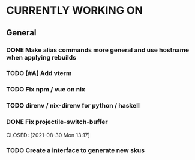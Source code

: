 * CURRENTLY WORKING ON
** General
*** DONE Make alias commands more general and use hostname when applying rebuilds
CLOSED: [2021-08-30 Mon 14:20]
:LOGBOOK:
- State "DONE"       from "TODO"       [2021-08-30 Mon 14:20]
:END:

*** TODO [#A] Add vterm
:LOGBOOK:
- Note taken on [2021-08-30 Mon 14:20] \\
  If eshell causes problems we can revist it
:END:

*** TODO Fix npm / vue on nix

*** TODO direnv / nix-direnv for python / haskell
SCHEDULED: <2021-08-30 Sat>

*** DONE Fix projectile-switch-buffer
SCHEDULED: [2021-08-30 Mon 13:10]
CLOSED: [2021-08-30 Mon 13:17]
:Logbook:
- State "DONE"       from "TODO"       [2021-08-30 Mon 13:17]
:END:

*** TODO Create a interface to generate new skus
